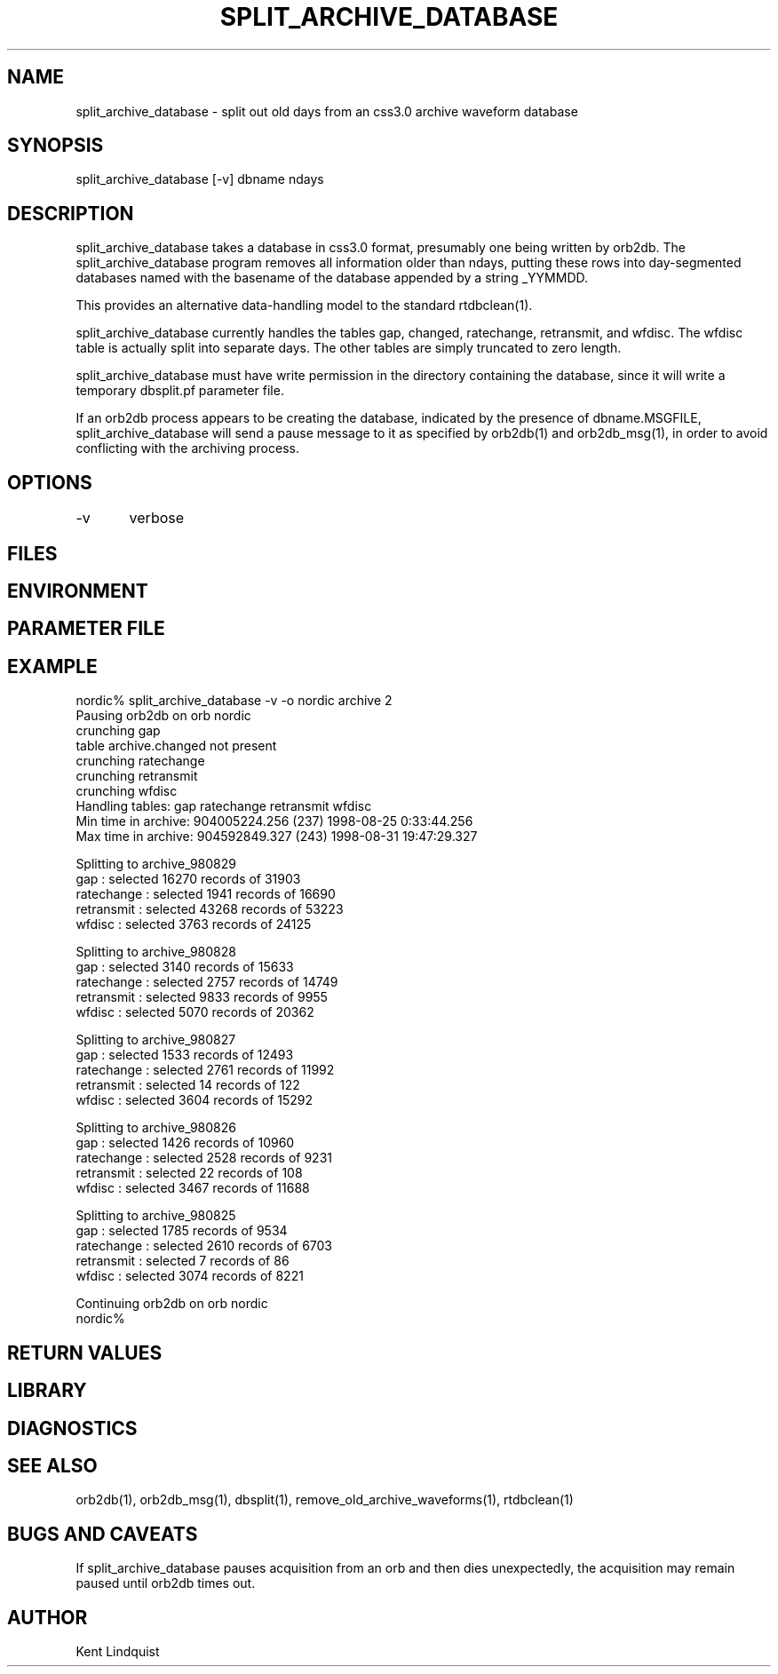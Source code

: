 .\" $Name$ $Date$
.TH SPLIT_ARCHIVE_DATABASE 1 "$Date$"
.SH NAME
split_archive_database \- split out old days from an css3.0 archive waveform database
.SH SYNOPSIS
.nf
split_archive_database [-v] dbname ndays
.fi
.SH DESCRIPTION
split_archive_database takes a database in css3.0 format, presumably one being
written by orb2db. The split_archive_database program removes all information 
older than ndays, putting these rows into day-segmented databases named with the basename of the database appended by a string _YYMMDD. 

This provides an alternative data-handling model to the standard rtdbclean(1).

split_archive_database currently handles the tables gap, changed, ratechange,
retransmit, and wfdisc. The wfdisc table is actually split into separate
days. The other tables are simply truncated to zero length. 

split_archive_database must have write permission in the directory containing
the database, since it will write a temporary dbsplit.pf parameter file. 

If an orb2db process appears to be creating the database, indicated by the 
presence of dbname.MSGFILE, split_archive_database will send
a pause message to it as specified by orb2db(1) and orb2db_msg(1), in order 
to avoid conflicting with the archiving process.
.SH OPTIONS
-v	verbose
.SH FILES
.SH ENVIRONMENT
.SH PARAMETER FILE
.SH EXAMPLE
.nf
nordic% split_archive_database -v -o nordic archive 2
Pausing orb2db on orb nordic
crunching gap
table archive.changed not present
crunching ratechange
crunching retransmit
crunching wfdisc
Handling tables: gap ratechange retransmit wfdisc
Min time in archive:   904005224.256 (237) 1998-08-25   0:33:44.256
Max time in archive:   904592849.327 (243) 1998-08-31  19:47:29.327

Splitting to archive_980829
gap : selected 16270 records of 31903
ratechange : selected 1941 records of 16690
retransmit : selected 43268 records of 53223
wfdisc : selected 3763 records of 24125

Splitting to archive_980828
gap : selected 3140 records of 15633
ratechange : selected 2757 records of 14749
retransmit : selected 9833 records of 9955
wfdisc : selected 5070 records of 20362

Splitting to archive_980827
gap : selected 1533 records of 12493
ratechange : selected 2761 records of 11992
retransmit : selected 14 records of 122
wfdisc : selected 3604 records of 15292

Splitting to archive_980826
gap : selected 1426 records of 10960
ratechange : selected 2528 records of 9231
retransmit : selected 22 records of 108
wfdisc : selected 3467 records of 11688

Splitting to archive_980825
gap : selected 1785 records of 9534
ratechange : selected 2610 records of 6703
retransmit : selected 7 records of 86
wfdisc : selected 3074 records of 8221

Continuing orb2db on orb nordic
nordic%
.fi
.RS .2i
.RE
.SH RETURN VALUES
.SH LIBRARY
.SH DIAGNOSTICS
.SH "SEE ALSO"
.nf
orb2db(1), orb2db_msg(1), dbsplit(1), remove_old_archive_waveforms(1), rtdbclean(1)
.fi
.SH "BUGS AND CAVEATS"
If split_archive_database pauses acquisition from an orb and then dies unexpectedly, the acquisition may remain paused until orb2db times out. 
.SH AUTHOR
Kent Lindquist
